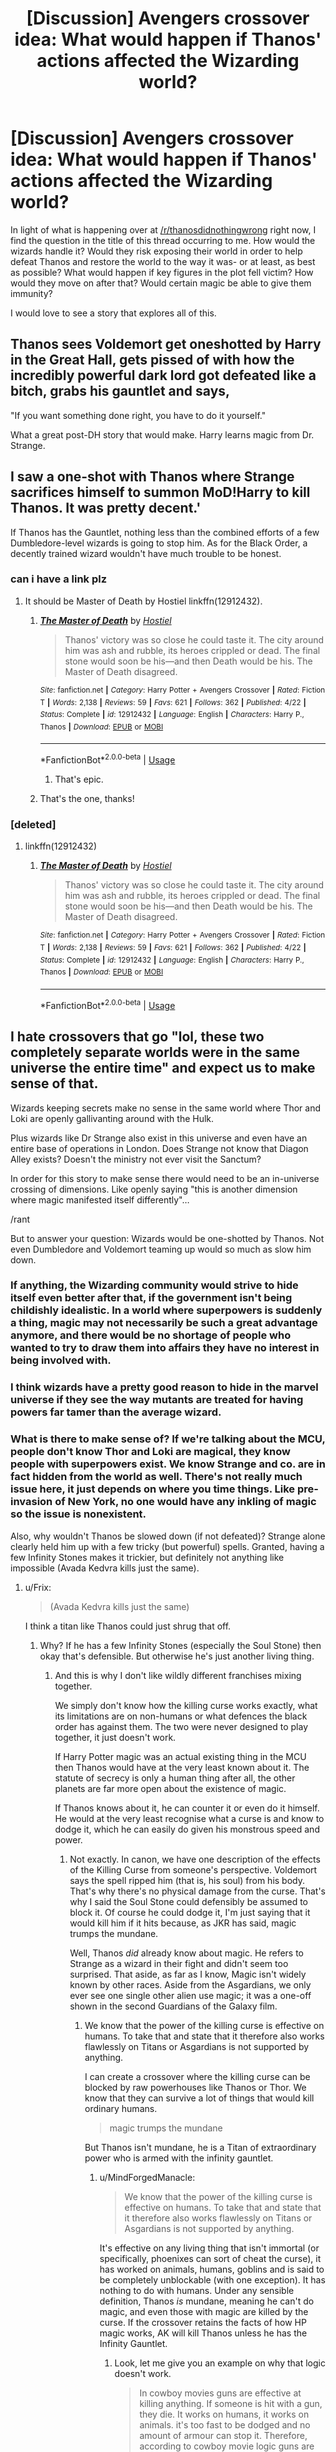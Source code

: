 #+TITLE: [Discussion] Avengers crossover idea: What would happen if Thanos' actions affected the Wizarding world?

* [Discussion] Avengers crossover idea: What would happen if Thanos' actions affected the Wizarding world?
:PROPERTIES:
:Author: BronzeButterfly
:Score: 22
:DateUnix: 1531184741.0
:DateShort: 2018-Jul-10
:FlairText: Discussion
:END:
In light of what is happening over at [[/r/thanosdidnothingwrong]] right now, I find the question in the title of this thread occurring to me. How would the wizards handle it? Would they risk exposing their world in order to help defeat Thanos and restore the world to the way it was- or at least, as best as possible? What would happen if key figures in the plot fell victim? How would they move on after that? Would certain magic be able to give them immunity?

I would love to see a story that explores all of this.


** Thanos sees Voldemort get oneshotted by Harry in the Great Hall, gets pissed of with how the incredibly powerful dark lord got defeated like a bitch, grabs his gauntlet and says,

"If you want something done right, you have to do it yourself."

What a great post-DH story that would make. Harry learns magic from Dr. Strange.
:PROPERTIES:
:Author: XeshTrill
:Score: 29
:DateUnix: 1531191310.0
:DateShort: 2018-Jul-10
:END:


** I saw a one-shot with Thanos where Strange sacrifices himself to summon MoD!Harry to kill Thanos. It was pretty decent.'

If Thanos has the Gauntlet, nothing less than the combined efforts of a few Dumbledore-level wizards is going to stop him. As for the Black Order, a decently trained wizard wouldn't have much trouble to be honest.
:PROPERTIES:
:Author: MindForgedManacle
:Score: 16
:DateUnix: 1531189435.0
:DateShort: 2018-Jul-10
:END:

*** can i have a link plz
:PROPERTIES:
:Score: 1
:DateUnix: 1531197063.0
:DateShort: 2018-Jul-10
:END:

**** It should be Master of Death by Hostiel linkffn(12912432).
:PROPERTIES:
:Author: Nolitimeremessorem24
:Score: 7
:DateUnix: 1531201215.0
:DateShort: 2018-Jul-10
:END:

***** [[https://www.fanfiction.net/s/12912432/1/][*/The Master of Death/*]] by [[https://www.fanfiction.net/u/6470669/Hostiel][/Hostiel/]]

#+begin_quote
  Thanos' victory was so close he could taste it. The city around him was ash and rubble, its heroes crippled or dead. The final stone would soon be his---and then Death would be his. The Master of Death disagreed.
#+end_quote

^{/Site/:} ^{fanfiction.net} ^{*|*} ^{/Category/:} ^{Harry} ^{Potter} ^{+} ^{Avengers} ^{Crossover} ^{*|*} ^{/Rated/:} ^{Fiction} ^{T} ^{*|*} ^{/Words/:} ^{2,138} ^{*|*} ^{/Reviews/:} ^{59} ^{*|*} ^{/Favs/:} ^{621} ^{*|*} ^{/Follows/:} ^{362} ^{*|*} ^{/Published/:} ^{4/22} ^{*|*} ^{/Status/:} ^{Complete} ^{*|*} ^{/id/:} ^{12912432} ^{*|*} ^{/Language/:} ^{English} ^{*|*} ^{/Characters/:} ^{Harry} ^{P.,} ^{Thanos} ^{*|*} ^{/Download/:} ^{[[http://www.ff2ebook.com/old/ffn-bot/index.php?id=12912432&source=ff&filetype=epub][EPUB]]} ^{or} ^{[[http://www.ff2ebook.com/old/ffn-bot/index.php?id=12912432&source=ff&filetype=mobi][MOBI]]}

--------------

*FanfictionBot*^{2.0.0-beta} | [[https://github.com/tusing/reddit-ffn-bot/wiki/Usage][Usage]]
:PROPERTIES:
:Author: FanfictionBot
:Score: 7
:DateUnix: 1531201224.0
:DateShort: 2018-Jul-10
:END:

****** That's epic.
:PROPERTIES:
:Author: Grempoots2
:Score: 1
:DateUnix: 1535365301.0
:DateShort: 2018-Aug-27
:END:


***** That's the one, thanks!
:PROPERTIES:
:Author: MindForgedManacle
:Score: 1
:DateUnix: 1531245611.0
:DateShort: 2018-Jul-10
:END:


*** [deleted]
:PROPERTIES:
:Score: 1
:DateUnix: 1531200804.0
:DateShort: 2018-Jul-10
:END:

**** linkffn(12912432)
:PROPERTIES:
:Author: MindForgedManacle
:Score: 1
:DateUnix: 1531245632.0
:DateShort: 2018-Jul-10
:END:

***** [[https://www.fanfiction.net/s/12912432/1/][*/The Master of Death/*]] by [[https://www.fanfiction.net/u/6470669/Hostiel][/Hostiel/]]

#+begin_quote
  Thanos' victory was so close he could taste it. The city around him was ash and rubble, its heroes crippled or dead. The final stone would soon be his---and then Death would be his. The Master of Death disagreed.
#+end_quote

^{/Site/:} ^{fanfiction.net} ^{*|*} ^{/Category/:} ^{Harry} ^{Potter} ^{+} ^{Avengers} ^{Crossover} ^{*|*} ^{/Rated/:} ^{Fiction} ^{T} ^{*|*} ^{/Words/:} ^{2,138} ^{*|*} ^{/Reviews/:} ^{59} ^{*|*} ^{/Favs/:} ^{621} ^{*|*} ^{/Follows/:} ^{362} ^{*|*} ^{/Published/:} ^{4/22} ^{*|*} ^{/Status/:} ^{Complete} ^{*|*} ^{/id/:} ^{12912432} ^{*|*} ^{/Language/:} ^{English} ^{*|*} ^{/Characters/:} ^{Harry} ^{P.,} ^{Thanos} ^{*|*} ^{/Download/:} ^{[[http://www.ff2ebook.com/old/ffn-bot/index.php?id=12912432&source=ff&filetype=epub][EPUB]]} ^{or} ^{[[http://www.ff2ebook.com/old/ffn-bot/index.php?id=12912432&source=ff&filetype=mobi][MOBI]]}

--------------

*FanfictionBot*^{2.0.0-beta} | [[https://github.com/tusing/reddit-ffn-bot/wiki/Usage][Usage]]
:PROPERTIES:
:Author: FanfictionBot
:Score: 3
:DateUnix: 1531245637.0
:DateShort: 2018-Jul-10
:END:


** I hate crossovers that go "lol, these two completely separate worlds were in the same universe the entire time" and expect us to make sense of that.

Wizards keeping secrets make no sense in the same world where Thor and Loki are openly gallivanting around with the Hulk.

Plus wizards like Dr Strange also exist in this universe and even have an entire base of operations in London. Does Strange not know that Diagon Alley exists? Doesn't the ministry not ever visit the Sanctum?

In order for this story to make sense there would need to be an in-universe crossing of dimensions. Like openly saying "this is another dimension where magic manifested itself differently"...

/rant

But to answer your question: Wizards would be one-shotted by Thanos. Not even Dumbledore and Voldemort teaming up would so much as slow him down.
:PROPERTIES:
:Author: Frix
:Score: 15
:DateUnix: 1531201676.0
:DateShort: 2018-Jul-10
:END:

*** If anything, the Wizarding community would strive to hide itself even better after that, if the government isn't being childishly idealistic. In a world where superpowers is suddenly a thing, magic may not necessarily be such a great advantage anymore, and there would be no shortage of people who wanted to try to draw them into affairs they have no interest in being involved with.
:PROPERTIES:
:Author: Magnive
:Score: 17
:DateUnix: 1531232280.0
:DateShort: 2018-Jul-10
:END:


*** I think wizards have a pretty good reason to hide in the marvel universe if they see the way mutants are treated for having powers far tamer than the average wizard.
:PROPERTIES:
:Author: acornmoose
:Score: 18
:DateUnix: 1531218740.0
:DateShort: 2018-Jul-10
:END:


*** What is there to make sense of? If we're talking about the MCU, people don't know Thor and Loki are magical, they know people with superpowers exist. We know Strange and co. are in fact hidden from the world as well. There's not really much issue here, it just depends on where you time things. Like pre-invasion of New York, no one would have any inkling of magic so the issue is nonexistent.

Also, why wouldn't Thanos be slowed down (if not defeated)? Strange alone clearly held him up with a few tricky (but powerful) spells. Granted, having a few Infinity Stones makes it trickier, but definitely not anything like impossible (Avada Kedvra kills just the same).
:PROPERTIES:
:Author: MindForgedManacle
:Score: 7
:DateUnix: 1531242869.0
:DateShort: 2018-Jul-10
:END:

**** u/Frix:
#+begin_quote
  (Avada Kedvra kills just the same)
#+end_quote

I think a titan like Thanos could just shrug that off.
:PROPERTIES:
:Author: Frix
:Score: 3
:DateUnix: 1531243222.0
:DateShort: 2018-Jul-10
:END:

***** Why? If he has a few Infinity Stones (especially the Soul Stone) then okay that's defensible. But otherwise he's just another living thing.
:PROPERTIES:
:Author: MindForgedManacle
:Score: 4
:DateUnix: 1531243395.0
:DateShort: 2018-Jul-10
:END:

****** And this is why I don't like wildly different franchises mixing together.

We simply don't know how the killing curse works exactly, what its limitations are on non-humans or what defences the black order has against them. The two were never designed to play together, it just doesn't work.

If Harry Potter magic was an actual existing thing in the MCU then Thanos would have at the very least known about it. The statute of secrecy is only a human thing after all, the other planets are far more open about the existence of magic.

If Thanos knows about it, he can counter it or even do it himself. He would at the very least recognise what a curse is and know to dodge it, which he can easily do given his monstrous speed and power.
:PROPERTIES:
:Author: Frix
:Score: 4
:DateUnix: 1531245623.0
:DateShort: 2018-Jul-10
:END:

******* Not exactly. In canon, we have one description of the effects of the Killing Curse from someone's perspective. Voldemort says the spell ripped him (that is, his soul) from his body. That's why there's no physical damage from the curse. That's why I said the Soul Stone could defensibly be assumed to block it. Of course he could dodge it, I'm just saying that it would kill him if it hits because, as JKR has said, magic trumps the mundane.

Well, Thanos /did/ already know about magic. He refers to Strange as a wizard in their fight and didn't seem too surprised. That aside, as far as I know, Magic isn't widely known by other races. Aside from the Asgardians, we only ever see one single other alien use magic; it was a one-off shown in the second Guardians of the Galaxy film.
:PROPERTIES:
:Author: MindForgedManacle
:Score: 2
:DateUnix: 1531246474.0
:DateShort: 2018-Jul-10
:END:

******** We know that the power of the killing curse is effective on humans. To take that and state that it therefore also works flawlessly on Titans or Asgardians is not supported by anything.

I can create a crossover where the killing curse can be blocked by raw powerhouses like Thanos or Thor. We know that they can survive a lot of things that would kill ordinary humans.

#+begin_quote
  magic trumps the mundane
#+end_quote

But Thanos isn't mundane, he is a Titan of extraordinary power who is armed with the infinity gauntlet.
:PROPERTIES:
:Author: Frix
:Score: 3
:DateUnix: 1531248786.0
:DateShort: 2018-Jul-10
:END:

********* u/MindForgedManacle:
#+begin_quote
  We know that the power of the killing curse is effective on humans. To take that and state that it therefore also works flawlessly on Titans or Asgardians is not supported by anything.
#+end_quote

It's effective on any living thing that isn't immortal (or specifically, phoenixes can sort of cheat the curse), it has worked on animals, humans, goblins and is said to be completely unblockable (with one exception). It has nothing to do with humans. Under any sensible definition, Thanos /is/ mundane, meaning he can't do magic, and even those with magic are killed by the curse. If the crossover retains the facts of how HP magic works, AK will kill Thanos unless he has the Infinity Gauntlet.
:PROPERTIES:
:Author: MindForgedManacle
:Score: 1
:DateUnix: 1531288297.0
:DateShort: 2018-Jul-11
:END:

********** Look, let me give you an example on why that logic doesn't work.

#+begin_quote
  In cowboy movies guns are effective at killing anything. If someone is hit with a gun, they die. It works on humans, it works on animals. it's too fast to be dodged and no amount of armour can stop it. Therefore, according to cowboy movie logic guns are perfect killing weapons.

  Therefore I conclude that guns from cowboy movies can easily kill Thanos.
#+end_quote

You see why this doesn't work?

It's the same with the AK. An AK can generate a certain amount of "death magic" which can kill most things on Earth. However there is nothing that says a Titan or an Asgardian can't be immune to it, or isn't strong enough to overpower the "weak death magic of a human cast AK".

Look, every franchise has something that *BY THE LOGIC OF THAT FRANCHISE* is undefeatable unless some specific counter is used. When doing a crossover you need to let go of that logic and generalise certain concepts, otherwise the lone ranger with his "perfect gun that kills everything he shoots at" is the most dangerous thing in the universe.

My reasoning

1. The MCU has magic, see Dr. Strange.

2. Thanos can overpower said magic with tricks of his own (that may or may not be amplified by the infinity gauntlet), see Infinity War wen Thanos overpowered Strange's magic.

3. Harry Potter magic is also magic.

4. Therefore Thanos can overpower it as well.
:PROPERTIES:
:Author: Frix
:Score: 1
:DateUnix: 1531300353.0
:DateShort: 2018-Jul-11
:END:

*********** u/MindForgedManacle:
#+begin_quote
  You see why this doesn't work?
#+end_quote

No, because that is a complete non sequitur. "Guns are effective" is not equivalent to the nigh perfect record of AK killing any living thing. Simple logic:

AK kills any mortal living being.

Thanos is a mortal living being.

Therefore, AK will kill Thanos.

Thanos never overpowered a magical move which by nature kills. Your comparisons are based on simply effective methods (as opposed to virtually perfect ones), so the reasoning doesn't follow. AK is not simply lethal, if it hits it kills. Without the Infinity Gauntlet he would have to dodge it to stay alive.
:PROPERTIES:
:Author: MindForgedManacle
:Score: 1
:DateUnix: 1531321854.0
:DateShort: 2018-Jul-11
:END:

************ u/Frix:
#+begin_quote
  AK is not simply lethal, if it hits it kills.
#+end_quote

a human. If it hits, it kills a human.

Thanos is a Titan, not a human.
:PROPERTIES:
:Author: Frix
:Score: 1
:DateUnix: 1531331373.0
:DateShort: 2018-Jul-11
:END:

************* No, it's not the Human Killing Curse, it's the Killing Curse. It has killed goblins, animals and such just the same. There's literally no reason to think Thanos is a random exception to it, he's a living thing.
:PROPERTIES:
:Author: MindForgedManacle
:Score: 1
:DateUnix: 1531334465.0
:DateShort: 2018-Jul-11
:END:


****** And this is why I don't like wildly different franchises mixing together.

We simply don't know how the killing curse works exactly, what its limitations are on non-humans or what defences the black order has against them. The two were never designed to play together, it just doesn't work.

If Harry Potter magic was an actual existing thing in the MCU then Thanos would have at the very least known about it. The statute of secrecy is only a human thing after all, the other planets are far more open about the existence of magic.

If Thanos knows about it, he can counter it or even do it himself. He would at the very least recognise what a curse is and know to dodge it, which he can easily do given his monstrous speed and power.
:PROPERTIES:
:Author: Frix
:Score: 1
:DateUnix: 1531245633.0
:DateShort: 2018-Jul-10
:END:


** I am working up to that in my story, but right now I still have miles to go😂
:PROPERTIES:
:Author: NyGiLu
:Score: 2
:DateUnix: 1531212862.0
:DateShort: 2018-Jul-10
:END:


** When I saw the movie, I had the same question. Here is the plot bunny I came up with. If anyone is interested in picking it up, go right ahead, just give me credit.

This would work great as a post-canon fic; perhaps even a post-epilogue fic if you wanted to. I would have the fic start place after Harry's children are born and some/all are attending Hogwarts.

What if it was not Captain Marvel that helps save the day after the Infinity War, but Auror Potter?

Chapter One

All was well.

It starts off at the last day of term, Harry Potter excited to see his children again. With a kiss to his wife Ginny, he heads into work and runs into Hermione.

They have a conversation about what has been happening at the Agents of Shield, where Hermione is a spy. She is in the office to return some information about the Civil War between the Avengers. At this point, you would only be getting a taste of how the Wizarding World has changed. Hermione loves what she is doing, but admits that much of the technology is above her. She does not feel as if she fits in. Worse of all, are the accords, which: "It reminds me of the mudblood records in the war'

Their emergency notice goes off, leaving them a minute before they are whisked away.

“I hate these things.” grumbled Harry.

“I can't imagine why...” She smiles.

“That blasted thing went off in the middle of the night. One moment I was asleep, the next I was standing in the middle of the meeting. I was bloody starkers, Hermione, starkers!”

Once in the meeting, they get told unknown alien vessels are approaching earth, with one landing in New York.

The US Aurors' have been standing guard and watching the Avengers do their thing and reporting to the International Council. At one point they make a comment about Dr. Strange and him being a 'magician' and laugh. The few that know about this branch of magic laugh, as it is old, outdated and practically worthless compared to theirs.

Harry has always been a supporter of getting involved. He dislikes the current wizarding world position of avoidance. Many of the plots the avengers have faced would have hurt the wizarding world as well. Instead, they work with the limitations they have, and make sure those who are protecting the world are guided in a way they will never learn about. Part of this is Harry's job when they are in England.

You learn that at one point the Wizarding World almost went public when a branch of magical creatures and half-breeds announced themselves to the world. It was a turbulent time in the world, but the protests ended up rapidly dying when the Accords were established. For those who believed in a complete separation, this was god send. It showed the wizarding world they would not be safe if they went public, but slaved to the countries governments their land was under.

After two days of absolutely nothing (but sitting around and barely seeing their families), they get a call that some random things are happening in Wakanda. They all grimace. Wakanda is the only nation in the world that does not have a wizarding population. What makes vibranium powerful is it can and has absorbed magic. A small piece can be extremely powerful for wizards, but large concentrations of it are dangerous. If left in an area with lots of vibranium, a wizard would slowly lose their powers and go insane. Any human that may have been born with magic, would be pure muggle by the time they reach 11. The Vibranium would suck all the magic from the person. The whole area of Wakanda is a no-go zone for the wizarding world. Thus, when the attack begins, little is known to what is happening, and there is very little the wizarding world can do.

Thus, Kingsley let's Harry go to the Burrow. It is the annual family dinner where everyone comes and catches up now that all the kids are back from Hogwarts. Kingsley knows that Harry should not miss this, and it is not like anything big is going to happen tonight that they will need him. Plus, if for a crazy reason they do, he is only a flick of a wand away,

At the Burrow, it is great. Lily is talking about her first year, the food is delicious and everyone is having a good time. Even Charlie came by this year. All is well.

As Ginny comes in from the kitchen, helping her mom bring out desert, she mutters that she feels weird. She shakes it off. As she goes to place the cake, it drops and shatters. Her arm is disintegrating in front of them. She screams, and Harry rushes to her aid, just to hear Molly gasp. Both of them disintegrate.

Hermione, Lily, James, Charlie, Bill, Arthur and George all turn to ash. The few that remain are crying, screaming and trying to figure out what happens.

Harry disappears, goes back to the ministry which is in absolute chaos. The MoM tells him there was a major surge of magic in Wakanda and then people started to vanish. They go to the DoM and demand answers. They are told about what seems to be the infinity stones, a myth that turns out to be true.

In rage, Harry and (whomever you want, Ron perhaps) demand to go find their wives and children's killers. They are going to find a way to get them back.

End Chapter One

In the following chapters, in addition to the story moving forward, you could see how the Wizarding World changed and viewed the actions of the years before. Such as:

- Men flying in metal suits

- A man coming back to life after being frozen (with the help of magic of course).

- Aliens

- A branch of magical creatures that dubbed themselves the Inhumans going public. Now that had been a nightmare.

- Then came The Wizard. When the International Councils of Wizards told them about a secret elite group of wizards that protected them from ‘mental and physical threats' and after a large attack, 'only two remained' Harry wanted to slam his head on the table.

- The almost civil war within the wizarding world, and more.

From here you can take this plot in any direction. You can bring HP son or daughter with him to fight, or Teddy. Perhaps its Ron and Harry against the universe. You can do crazy time-travel shenanigans and more. Either way, I suggest having the story begin after the events of the movie, instead of HP saving the day in the middle.
:PROPERTIES:
:Author: Lindsiria
:Score: 1
:DateUnix: 1531205391.0
:DateShort: 2018-Jul-10
:END:


** The Wizards wouldn't have a fucking clue who or what Thanos did, they don't have TVs so they don't know The planet was attacked in search of some all powerful gems.
:PROPERTIES:
:Author: KidCoheed
:Score: 1
:DateUnix: 1531370870.0
:DateShort: 2018-Jul-12
:END:


** It needs to happen.
:PROPERTIES:
:Author: anonymous-redditor1
:Score: 0
:DateUnix: 1531185175.0
:DateShort: 2018-Jul-10
:END:


** The Avada would take out the weaker members of the Black Order, or Thanos if he was walking around Stark naked with no armour or Gauntlet on. Actual Immunity would require something on the level of True Magics from Fate, or Saber's Avalon, something of extreme "Nope, you missed" As for helping... Voldemort would probably try to ally with Thanos, waiting for a moment to Backstab him and steal the IG (IG Voldemort would be scary) and the rest don't throw around Avadas.
:PROPERTIES:
:Author: LittenInAScarf
:Score: -4
:DateUnix: 1531185827.0
:DateShort: 2018-Jul-10
:END:

*** The Killing Curse should take them all out, regardless of armor. In my interpretation of the curse, at least. I feel as though anything you wear on you is considered an extension of yourself and therefore unable to protect you from the Killing Curse. Otherwise, why wouldn't wizards just wear armor in war?

I'm struggling to think of anyone in the MCU who couldn't be killed by a HP wizard.
:PROPERTIES:
:Author: AutumnSouls
:Score: 11
:DateUnix: 1531187485.0
:DateShort: 2018-Jul-10
:END:

**** Probably just the MCU wizards. If the verses are mixed, presumably both sides have access to at least some (if not all) the magical capabilities of the other.
:PROPERTIES:
:Author: MindForgedManacle
:Score: 2
:DateUnix: 1531188834.0
:DateShort: 2018-Jul-10
:END:

***** In a fair duel, yeah, I agree. I just meant if a Killing Curse was thrown in their face and they did nothing. I don't think there's a single being there that shouldn't die from one. Maybe Ultron, I guess, considering he's not exactly biologically alive and exists in multiple bodies.
:PROPERTIES:
:Author: AutumnSouls
:Score: 2
:DateUnix: 1531189213.0
:DateShort: 2018-Jul-10
:END:


***** Are MCU wizards actually wizards though? Or are they using a kind of an advanced science i.e. still utiliising natural forces/energy according to the rules of nature.
:PROPERTIES:
:Author: Taure
:Score: 1
:DateUnix: 1531201641.0
:DateShort: 2018-Jul-10
:END:

****** In Doctor Strange the Ancient One describes the use of magic as something akin to advanced science involving the manipulating of the "Source Code that shapes reality " and compares spells to programming with the energy they use being drawn from other dimension.

the scene is here [[https://www.youtube.com/watch?v=PN6JFVQfwp8]]

Thor also says that science and magic are one and the same in the first thor movie.
:PROPERTIES:
:Score: 2
:DateUnix: 1531216854.0
:DateShort: 2018-Jul-10
:END:

******* The Ancient One makes it clear she's speaking metaphorically. She changes her words when she says "If that offends your modern sensibilities...".
:PROPERTIES:
:Author: MindForgedManacle
:Score: 3
:DateUnix: 1531243204.0
:DateShort: 2018-Jul-10
:END:

******** Yes and before that she mentions that it was called spells in the antique.

fitting nicely with Thors quote “Your Ancestors Called it Magic, but You Call it Science. I Come From a Land Where They Are One and the Same.”
:PROPERTIES:
:Score: 2
:DateUnix: 1531244067.0
:DateShort: 2018-Jul-10
:END:

********* What the Ancient One does though is clearly not science though. She's not using technology, she says she channels esoteric energies from different universes using spells. The comparison to programming was to give an analogy. I think you're also discounting the change in themeing in the Marvel films. They tried to make it that the Asgardians weren't deities (even going so far as to have Odin say they aren't gods), but that definitively changed in the Phase 3 movies, where Thor repeatedly says he is a god and accepts being referred to as anything less. Magic wasn't originally going to be in the MCU, but it was confirmed that they changed that so Doctor Strange and co. are using magic.

#+begin_quote
  GamesRadar asked this very question of Doctor Strange director Scott Derrickson (Sinister) at Comic-Con, in an interview that was only recently posted. For fans of the weird and wild nature of comics, his answer was quite heartening:

  "Magic is magic in this movie. It's not something that's explained away scientifically. It's not something that's easy to define. As magic should be. Magic should be mysterious. There's mystery to magic and there's mystery to the tone of the movie. Mystery is a good thing."
#+end_quote
:PROPERTIES:
:Author: MindForgedManacle
:Score: 1
:DateUnix: 1531244339.0
:DateShort: 2018-Jul-10
:END:


****** It's described as "channelling dimensional energy", at least for the strongest spells. Otherwise they're drawing on some power within themselves, which seems to be how it's described in HP (Ollivander says wizards channel their magic into mediums like wands). But it's definitely not science, depending on how we define that word. I mean, magic in HP appears to be pretty systematized so I don't know.

Otherwise, I recall it being said that originally they weren't going to have magic in the MCU but they changed that when they made the Doctor Strange film.
:PROPERTIES:
:Author: MindForgedManacle
:Score: 1
:DateUnix: 1531243332.0
:DateShort: 2018-Jul-10
:END:


****** Found the answer. Seems pretty definitive:

#+begin_quote
  GamesRadar asked this very question of Doctor Strange director Scott Derrickson (Sinister) at Comic-Con, in an interview that was only recently posted. For fans of the weird and wild nature of comics, his answer was quite heartening:

  "Magic is magic in this movie. It's not something that's explained away scientifically. It's not something that's easy to define. As magic should be. Magic should be mysterious. There's mystery to magic and there's mystery to the tone of the movie. Mystery is a good thing."
#+end_quote
:PROPERTIES:
:Author: MindForgedManacle
:Score: 1
:DateUnix: 1531245339.0
:DateShort: 2018-Jul-10
:END:


**** It can be blocked by a Gravestone in canon, so Adamantium, whatever Thanos armour is made of, Thor's magic metal or whatever it was called woud, Vibranium etc would all be dense enough to block it and avoid killing the one hit. Everyone else would die.
:PROPERTIES:
:Author: LittenInAScarf
:Score: 0
:DateUnix: 1531188382.0
:DateShort: 2018-Jul-10
:END:

***** u/AutumnSouls:
#+begin_quote
  It can be blocked by a Gravestone in canon
#+end_quote

Because it is a gravestone. Canon somewhat supports my theory on it, as Animagi can turn into animals and back without having to put clothes on or off. So it is possible for magic to consider your clothing as a part of you. And, again, given that wizards don't wear armor in battles, it's possible, if not likely, that the Killing Curse considers armor a part of you.

Remember, magic > mundane. While vibranium and adamantium are incredibly strong, there's no reason "/Reducto/" wouldn't be able to deal with it. Or a simple Transfiguration of the armor. Or a Vanishing spell. I doubt even Thor's armor would withstand a Killing Curse.
:PROPERTIES:
:Author: AutumnSouls
:Score: 7
:DateUnix: 1531188890.0
:DateShort: 2018-Jul-10
:END:

****** Reducto... not so much. It's never shown the feats of being capable of taking out things like Vibranium or Adamantium, the latter of which can and has hurt 616 IG Thanos, who sees Silver Surfer as a nuisance.

Transfiguration... don't you have to roughly understand what you're transfiguring? that, and they never just transfigured someone else's bodyparts. Human transfiguration on yourself, sure, but actively, in combat, turning someone's arm into a snake and having it bite them... Damn i want to see that in a fic now.

Vanishing... entirely possible. But the sheer density, especially of Iron Man's armour, unless you hit him exactly in the bit in his chest, Avada wouldn't touch him, and i assume, given any slight warning, Strange could dissect Wizard spells and protect against them. Tony would see one of the weak characters like Widow die, and then immediately see "DON'T LET THE LIGHTS TOUCH YOU TAKE THEM DOWN HARD AND FAST" and Wizards well... can't react to people of Supersonic speed or higher, there's no real Body enhancement spells. Kiritsugu Emiya could solo the verse. Wizards actually making any sizable contribution vs either side, Thanos or Avengers, would require ambushses and surprise hits. Can guarantee if Cap still had his shield, he could casually nosell anything short of Fiendfyre.
:PROPERTIES:
:Author: LittenInAScarf
:Score: -4
:DateUnix: 1531189568.0
:DateShort: 2018-Jul-10
:END:

******* u/AutumnSouls:
#+begin_quote
  Reducto... not so much. It's never shown the feats of being capable of taking out things like Vibranium or Adamantium
#+end_quote

The purpose of the spell is to turn objects into pieces. There's honestly no reason it wouldn't work on those. Again, magic > mundane. Magic doesn't need to work in the same way our world works. You can argue that the Reductor Curse would work on those elements in the same way you could argue that the Shield Charm could protect you from a bullet. Magic in HP can be conceptual, so I don't see why the Reductor Curse can't simply be "Smash!" regardless of what the element is.

#+begin_quote
  Transfiguration... don't you have to roughly understand what you're transfiguring?
#+end_quote

I highly doubt they're learning advanced anatomy in Transfiguration. If they can Transfigure animals, a metal really shouldn't provide a problem. If 11-13 year olds can Transfigure things into animals, that's probably because you don't necessarily need an understanding of what you're Transfiguring. And animals are much more complex than metals.

#+begin_quote
  Avada wouldn't touch him
#+end_quote

Again, why not? Magic already considers clothing as a part of you, why wouldn't it with his armor? Why wouldn't a Reductor Curse turn his Arc Reactor into dust? Couldn't a bunch of random powerful spells just make his technology not work anymore?

#+begin_quote
  Strange could dissect Wizard spells and protect against them.
#+end_quote

The Killing Curse can not be blocked by magic.

#+begin_quote
  and then immediately see "DON'T LET THE LIGHTS TOUCH YOU TAKE THEM DOWN HARD AND FAST" and Wizards well
#+end_quote

This isn't about if a wizard can take out all the Avengers at the same time. But rather if a Killing Curse can't kill any of them.

#+begin_quote
  Can guarantee if Cap still had his shield, he could casually nosell anything short of Fiendfyre.
#+end_quote

Expelliarmus. No more shield. Reductor. No more shield. Vanishing. No more shield. Killing Curse would either just kill him or shatter the shield and his arm in the process. Again, magic > mundane. This is something JK Rowling has said.
:PROPERTIES:
:Author: AutumnSouls
:Score: 8
:DateUnix: 1531191977.0
:DateShort: 2018-Jul-10
:END:

******** You overestimate the shit out of Reducto. It's not a "Be all end all" Destruction Spell, It failed to destroy Hagrid's weird Skrewts, and there's a lot of Headcanon in here. I'd rather go for "Armour blocks the Avada, slows you down so much... FIENDFYRE MWAHAHAHA" so that's why we don't see Wizards in Plate. Plus, they're traditional idiots.

Magic > Mundane wouldn't apply when the Mundane can be seen as Magic to Mundanes who don't know; If A Gravestone can block an Avada, a crappy stone statue can when Dumbledore flicks his wand and summons it in the way, then Cap's shield which has blocked FAR Stronger things could block it. You'd assume the Expelliarmus would actually have to hit CAP for him to drop the shield, not hit the shield. Vanishing? Maybe?

Avada can't be blocked by HPverse Magic. Far more in depth Magic could easily. There's no possible way Al Azif/Demonbane couldn't block it (Extreme example to prove a point)
:PROPERTIES:
:Author: LittenInAScarf
:Score: 0
:DateUnix: 1531192382.0
:DateShort: 2018-Jul-10
:END:

********* u/AutumnSouls:
#+begin_quote
  It's not a "Be all end all" Destruction Spell
#+end_quote

I didn't say it was.

#+begin_quote
  It failed to destroy Hagrid's weird Skrewts
#+end_quote

Well, I imagine not, seeing as he never tried using the Reductor Curse on the Skrewts.

#+begin_quote
  there's a lot of Headcanon in here
#+end_quote

You mean like Harry using the Reductor Curse on a Skrewt? :P

There's nothing in canon to suggest Reducto can't destroy powerful metals. And given what we know of other spells, it's not unreasonable to come to the conclusion that it'd be able to destroy the strongest ones, especially if you're a powerful wizard. /Again,/ magic > mundane. If anything, there's more evidence to suggest it /can/ destroy those metals than evidence to suggest they can not.

/"I decided that, broadly speaking, wizards would have the power to correct or override ‘mundane' nature, but not ‘magical' nature."/

These are JK Rowling's own words.

#+begin_quote
  I'd rather go for "Armour blocks the Avada, slows you down so much... FIENDFYRE MWAHAHAHA" so that's why we don't see Wizards in Plate.
#+end_quote

That doesn't make any sense. Why would the Killing Curse slow you down? And why would a wizard just summon Fiendfyre so casually? Fiendfyre is more likely to kill you any everyone around you than it is to only kill your opponent.

#+begin_quote
  Plus, they're traditional idiots.
#+end_quote

This is used quite often as an excuse to explain away the gaps JK Rowling left in. Just because something wasn't explained doesn't mean that there isn't a logical reason in there somewhere. It's not a valid argument in this scenario. We have logical conclusions we can come to in this conversation.

#+begin_quote
  Magic > Mundane wouldn't apply when the Mundane can be seen as Magic to Mundanes who don't know
#+end_quote

This doesn't even make sense. The mundane that appears as magic /isn't magic./ It doesn't matter how it appears to muggles. What matters if it's magic or not. It absolutely 100% applies here.

#+begin_quote
  Cap's shield which has blocked FAR Stronger things could block it
#+end_quote

Yet again you seem to miss the fact that magic can consider what you wield or wear as a part of you, /and/ that magic > mundane. I'm not sure how many times I have to repeat it. There is more to support that it would still kill/disarm than there is to support it wouldn't.

#+begin_quote
  You'd assume the Expelliarmus would actually have to hit CAP for him to drop the shield
#+end_quote

Cap's shield hardly ever fails. I'm fairly certain he would try blocking the spell with his shield.

#+begin_quote
  Avada can't be blocked by HPverse Magic. Far more in depth Magic could easily.
#+end_quote

This is so nonsensical that I almost didn't even bother responding to it. There is literally no way we can know this, and no reason you should confidently say that. This kind of thinking can let us just dismiss pretty much every universe's magic when it comes to crossovers. If the Killing Curse is unblockable in a world where magic is so powerful that you can curse /abstract ideas,/ it's downright silly to dismiss the curse's lethality in other universes.
:PROPERTIES:
:Author: AutumnSouls
:Score: 2
:DateUnix: 1531194362.0
:DateShort: 2018-Jul-10
:END:

********** I didn't mean the Killing Curse slows you down, i meant "I'm wearing fucking heavy thick armour, i can barely move or dodge other spells, but the Avada won't touch me"

Going off pure Logic and Density, It'd take at the very least top tier Magic to get past Fictional Metals, and to vanish or transfigure them, an understanding. If Voldemort used Legilliimens on a Wakandan and knew everything about Vibranium, I'd agree, they'd be fucked. If a Gravestone can block a spell, then a MUCH denser metal could casually Nosell it.

Any sufficiently advanced technology is indistinguishable from magic was the logic i was going by. There could be some crazy science logic "Wizards manipulate Zero Point energy (a Stargate fic) or something that allows Magic to work.

What you wear = Part of you removes two of your arguments. Why would you try Vanishing or Transfiguring part of someone in combat when you'd rather just ping destructive spells at them (How literally everyone that isn't McGonagall has been seen fighting)

How the fuck would a Shield be considered part of the human body. "Oh i Avada'd your shield. Loludied" makes literally 0 sense in terms of spells hitting you. Why would me holding a Kite shield and deflecting a spell (assume at least as thick as a Gravestone. It's my Benchmark for the Avada as that's the thinnest thing that's blocked it successfully) count as the spell hitting me. That makes no fucking sense at all.

Harry Potter Magic is a LOT lower on the food chain feat wise than Demonbane (my EXTREME example) where instead of cursing words so you know when people say it, You actively fight Eldritch Entities that store thousands of Universes in Jars. Heck... I'd argue that Itachi Uchiha (Yata No Kagami) or Obito and Kakashi (all 3 from Naruto. Obito and Kakashi using Kamui) could stop the Avada. Feats + Scale + Higher Concept beats "Unblockable" spell that gets blocked by literally stone.
:PROPERTIES:
:Author: LittenInAScarf
:Score: -1
:DateUnix: 1531195051.0
:DateShort: 2018-Jul-10
:END:

*********** u/AutumnSouls:
#+begin_quote
  If Voldemort used Legilliimens on a Wakandan and knew everything about Vibranium, I'd agree, they'd be fucked.
#+end_quote

There's honestly nothing to suggest you need to know everything about what you want to Transfigure to do it.

#+begin_quote
  What you wear = Part of you removes two of your arguments. Why would you try Vanishing or Transfiguring part of someone in combat when you'd rather just ping destructive spells at them (How literally everyone that isn't McGonagall has been seen fighting)
#+end_quote

Um, those two aren't supporting the other one. They were just other examples of how you could take down someone with armor. So no, it doesn't remove any of my arguments.

#+begin_quote
  How the fuck would a Shield be considered part of the human body.
#+end_quote

How would a wand be considered a part of the human body? Yet, it's strongly implied that a wand changes with you.

#+begin_quote
  I'd argue that Itachi Uchiha (Yata No Kagami) or Obito and Kakashi (all 3 from Naruto. Obito and Kakashi using Kamui) could stop the Avada. Feats + Scale + Higher Concept beats "Unblockable" spell that gets blocked by literally stone.
#+end_quote

No evidence, therefore no reason to believe this. And it's entirely irrelevant anyway. MCU magic isn't that powerful.

#+begin_quote
  Why would me holding a Kite shield and deflecting a spell (assume at least as thick as a Gravestone. It's my Benchmark for the Avada as that's the thinnest thing that's blocked it successfully) count as the spell hitting me. That makes no fucking sense at all.
#+end_quote

As I've /repeatedly/ said, it can be considered a part of you.

As you're apparently being purposely obtuse, I'm done arguing with you over this matter.
:PROPERTIES:
:Author: AutumnSouls
:Score: 4
:DateUnix: 1531195540.0
:DateShort: 2018-Jul-10
:END:


***** No they wouldn't. Dumbledore is literally the only person (besides Lily) to block the Killing Curse. According to Crouch Jr., it's supposed to be unblockable besides the sacrificial protection. Adamantium, Vibranium, Uru (etc.) would do nothing to stop the curse.
:PROPERTIES:
:Author: MindForgedManacle
:Score: 2
:DateUnix: 1531188914.0
:DateShort: 2018-Jul-10
:END:


*** Avada Kedrava is the most boring and lasy spell ever invented.
:PROPERTIES:
:Author: Mestrehunter
:Score: -1
:DateUnix: 1531188995.0
:DateShort: 2018-Jul-10
:END:
